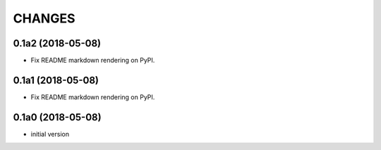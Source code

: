 CHANGES
=======

0.1a2 (2018-05-08)
------------------

- Fix README markdown rendering on PyPI.


0.1a1 (2018-05-08)
------------------

- Fix README markdown rendering on PyPI.


0.1a0 (2018-05-08)
------------------

- initial version

